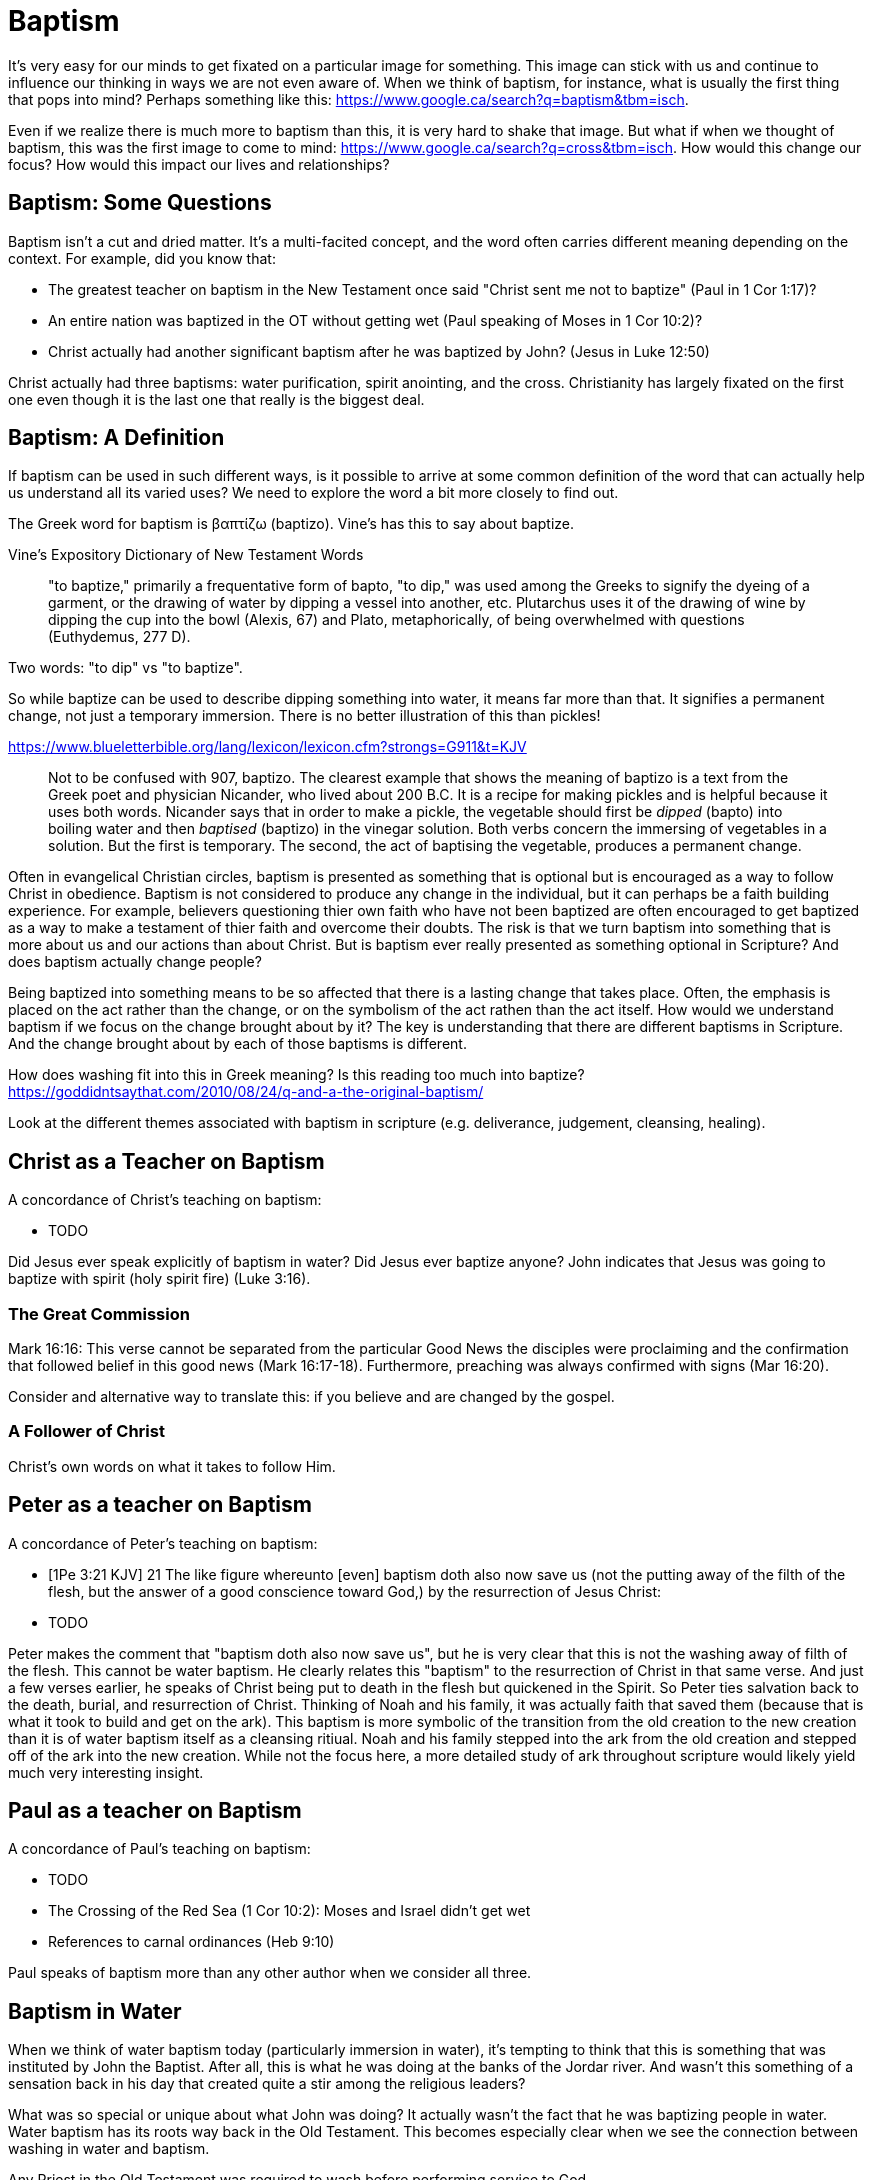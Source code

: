 Baptism
=======

It's very easy for our minds to get fixated on a particular image for something.
This image can stick with us and continue to influence our thinking in ways we are not even aware of.
When we think of baptism, for instance, what is usually the first thing that pops into mind?
Perhaps something like this: https://www.google.ca/search?q=baptism&tbm=isch.

Even if we realize there is much more to baptism than this, it is very hard to shake that image.
But what if when we thought of baptism, this was the first image to come to mind: https://www.google.ca/search?q=cross&tbm=isch.
How would this change our focus? How would this impact our lives and relationships?

Baptism: Some Questions
-----------------------

Baptism isn't a cut and dried matter.
It's a multi-facited concept, and the word often carries different meaning depending on the context.
For example, did you know that:

- The greatest teacher on baptism in the New Testament once said "Christ sent me not to baptize" (Paul in 1 Cor 1:17)?
- An entire nation was baptized in the OT without getting wet (Paul speaking of Moses in 1 Cor 10:2)?
- Christ actually had another significant baptism after he was baptized by John? (Jesus in Luke 12:50)

Christ actually had three baptisms: water purification, spirit anointing, and the cross.
Christianity has largely fixated on the first one even though it is the last one that really is the biggest deal.

Baptism: A Definition
---------------------

If baptism can be used in such different ways, is it possible to arrive at some common definition of the word that can actually help us understand all its varied uses?
We need to explore the word a bit more closely to find out.

The Greek word for baptism is βαπτίζω (baptizo).
Vine's has this to say about baptize.

Vine's Expository Dictionary of New Testament Words
___________________________________________________
"to baptize," primarily a frequentative form of bapto, "to dip," was used among
the Greeks to signify the dyeing of a garment, or the drawing of water by
dipping a vessel into another, etc. Plutarchus uses it of the drawing of wine
by dipping the cup into the bowl (Alexis, 67) and Plato, metaphorically, of
being overwhelmed with questions (Euthydemus, 277 D).
___________________________________________________

Two words: "to dip" vs "to baptize".

So while baptize can be used to describe dipping something into water, it means far more than that.
It signifies a permanent change, not just a temporary immersion.
There is no better illustration of this than pickles!

https://www.blueletterbible.org/lang/lexicon/lexicon.cfm?strongs=G911&t=KJV
_________
Not to be confused with 907, baptizo. The clearest example that shows the
meaning of baptizo is a text from the Greek poet and physician Nicander, who
lived about 200 B.C. It is a recipe for making pickles and is helpful because
it uses both words. Nicander says that in order to make a pickle, the vegetable
should first be 'dipped' (bapto) into boiling water and then 'baptised'
(baptizo) in the vinegar solution. Both verbs concern the immersing of
vegetables in a solution. But the first is temporary. The second, the act of
baptising the vegetable, produces a permanent change.
_________

Often in evangelical Christian circles, baptism is presented as something that is optional but is encouraged as a way to follow Christ in obedience.
Baptism is not considered to produce any change in the individual, but it can perhaps be a faith building experience.
For example, believers questioning thier own faith who have not been baptized are often encouraged to get baptized as a way to make a testament of thier faith and overcome their doubts.
The risk is that we turn baptism into something that is more about us and our actions than about Christ.
But is baptism ever really presented as something optional in Scripture? And does baptism actually change people?

Being baptized into something means to be so affected that there is a lasting change that takes place.
Often, the emphasis is placed on the act rather than the change, or on the symbolism of the act rathen than the act itself.
How would we understand baptism if we focus on the change brought about by it?
The key is understanding that there are different baptisms in Scripture.
And the change brought about by each of those baptisms is different.

How does washing fit into this in Greek meaning? Is this reading too much into baptize? https://goddidntsaythat.com/2010/08/24/q-and-a-the-original-baptism/

Look at the different themes associated with baptism in scripture (e.g. deliverance, judgement, cleansing, healing).


Christ as a Teacher on Baptism
------------------------------

A concordance of Christ's teaching on baptism:

- TODO

Did Jesus ever speak explicitly of baptism in water?
Did Jesus ever baptize anyone?
John indicates that Jesus was going to baptize with spirit (holy spirit fire) (Luke 3:16).

The Great Commission
~~~~~~~~~~~~~~~~~~~~

Mark 16:16: This verse cannot be separated from the particular Good News the disciples were proclaiming and the confirmation
that followed belief in this good news (Mark 16:17-18). Furthermore, preaching was always confirmed with signs (Mar 16:20).

Consider and alternative way to translate this: if you believe and are changed by the gospel.

A Follower of Christ
~~~~~~~~~~~~~~~~~~~~

Christ's own words on what it takes to follow Him.


Peter as a teacher on Baptism
-----------------------------

A concordance of Peter's teaching on baptism:

- [1Pe 3:21 KJV] 21 The like figure whereunto [even] baptism doth also now save us (not the putting away of the filth of the flesh, but the answer of a good conscience toward God,) by the resurrection of Jesus Christ:
- TODO

Peter makes the comment that "baptism doth also now save us", but he is very clear that this is not the washing away of filth of the flesh.
This cannot be water baptism.
He clearly relates this "baptism" to the resurrection of Christ in that same verse.
And just a few verses earlier, he speaks of Christ being put to death in the flesh but quickened in the Spirit.
So Peter ties salvation back to the death, burial, and resurrection of Christ.
Thinking of Noah and his family, it was actually faith that saved them (because that is what it took to build and get on the ark).
This baptism is more symbolic of the transition from the old creation to the new creation than it is of water baptism itself as a cleansing ritiual.
Noah and his family stepped into the ark from the old creation and stepped off of the ark into the new creation.
While not the focus here, a more detailed study of ark throughout scripture would likely yield much very interesting insight.

Paul as a teacher on Baptism
----------------------------

A concordance of Paul's teaching on baptism:

- TODO


- The Crossing of the Red Sea (1 Cor 10:2): Moses and Israel didn't get wet
- References to carnal ordinances (Heb 9:10)

Paul speaks of baptism more than any other author when we consider all three.

Baptism in Water
----------------

When we think of water baptism today (particularly immersion in water), it's tempting to think that this is something that was instituted by John the Baptist.
After all, this is what he was doing at the banks of the Jordar river.
And wasn't this something of a sensation back in his day that created quite a stir among the religious leaders?

What was so special or unique about what John was doing?
It actually wasn't the fact that he was baptizing people in water.
Water baptism has its roots way back in the Old Testament.
This becomes especially clear when we see the connection between washing in water and baptism.

Any Priest in the Old Testament was required to wash before performing service to God.

Exo 29:4 KJV
_____________
And Aaron and his sons thou shalt bring unto the door of the tabernacle of the congregation, and shalt wash them with water.
_____________

The word wash in the Hebrew is *rachats*, and it is used numerious times throughout the Old Testament in the descriptions of priestly duties.

[Exo 30:20 KJV] 20 When they go into the tabernacle of the congregation, they shall wash[H7364] with water, that they die not; or when they come near to the altar to minister, to burn offering made by fire unto the LORD:

https://www.blueletterbible.org/lang/lexicon/lexicon.cfm?Strongs=H7364&t=KJV

It can mean taking a whole body bath or just washing your hands. But it is a required form of purification under the Law.

For priests, three that always goes together:

- Washing in Water (symbolic of purification)
- Anointing with Oil (symbolic of spirit anointing)
- Changing Clothes (symbolic of resurrected body?)

The oil is a symbol of Holy Spirit anointing.
So with the baptism of Jesus, we see the washing in water first followed by the anointing with the Holy Spirit.
The water and oil are closely linked with Priestly service. Much like water baptism and spirit baptism are for Israel.

So the baptism of Christ can be seen in light of Him fulfiling the requirements of a priest under the law.
In Mat 3:15, when John almost refuses to baptize Him, Jesus says that He was baptized to "fulfill all righteousness".

Mat 3:14-15 KJV
_______________
But John forbad him, saying, I have need to be baptized of thee, and comest thou to me?
And Jesus answering said unto him, Suffer [it to be so] now: for thus it becometh us to fulfil all righteousness. Then he suffered him.
_______________

So washing in water is not unique or new with John the Baptist. But the location where he was doing this was special.

https://en.wikipedia.org/wiki/Bethabara

John is baptizing in the Jordan river near the place where Joshua crossed over with the children of Israel many years before.
This is also potentiall the location where Elija was taken up into heaven.

John clearly says that one is coming who will baptize with Holy Spirit fire (Mat 3:11, Luk 3:16).

While baptism in water can be symbolic of the death, burial, and resurrection of Christ, that wasn't the primary significant of John's baptism.
And it wasn't likely what any of those baptized by John were thinking about as they were getting baptized.
In fact, they really had no idea what was going to happen to Christ in just a few short years.
The washing in water represented the purification and repentance of the nation of Israel.
There is no evidence that this changed after the resurrection of Christ (Acts 2:38).
I believe Peter is carrying on the baptism of John here with the added baptism of the Spirit.

Mikvah
~~~~~~

- http://www.chabad.org/theJewishWoman/article_cdo/aid/1541/jewish/The-Mikvah.htm
- http://free.messianicbible.com/feature/mikvah-baptism-the-connection-between-immersion-conversion-and-being-born-again/
- https://en.wikipedia.org/wiki/Ritual_washing_in_Judaism

Realize that Circumcision and Baptism were required for a Gentile.


Baptism in Spirit
-----------------

Is this really another baptism?
Are there clear references to this in Scripture that make it distinct from baptism into the death of Christ?
Are the gifts of the Spirit ever referred to as baptism in the spirit?

Think about what happened when Christ was baptized by John.
The washing in water was present with faith, and the sign followed after.

In Matthew 3, baptize "with holy ghost and with fire" could be translated "with holy ghost even fire" based on the meanig of kai.
The Greek word here for "and" can be used to amplify something, meaning "even" as an example of something that amplifies.
Thinking about what happened at Penticost, the tongues of fire were visibile above the disciples as they were anointed with this Holy Spirit.
So it makes sense that this fire is associated with the Holy Spirit.

Baptism in Death
----------------

When we think about the word baptize, the cross is not necessarily the first association that jumps to mind.
However, baptism into the death of Christ is a central message to Paul's teaching.
Paul makes it clear that to be baptized into Christ is really to be baptized into His death.
A clear pattern in Paul's teaching is that when he mentions baptism, it is in close relationship with the cross.
The two words usually show up close to each other in his writing.

Rom 6:3-6 KJV
___________
Know ye not, that so many of us as were baptized into Jesus Christ were baptized into his death?
Therefore we are buried with him by baptism into death: that like as Christ was raised up from the dead by the glory of the Father, even so we also should walk in newness of life.
For if we have been planted together in the likeness of his death, we shall be also [in the likeness] of [his] resurrection:
Knowing this, that our old man is crucified with [him], that the body of sin might be destroyed, that henceforth we should not serve sin.
___________

How do we know this baptism isn't washing in water? Who does this baptism?
See the circumcision and baptism in Col 2:12.

[Col 2:10-12 KJV]
_________________
And ye are complete in him, which is the head of all principality and power:
In whom also ye are circumcised with the circumcision made without hands, in putting off the body of the sins of the flesh by the circumcision of Christ:
Buried with him in baptism, wherein also ye are risen with [him] through the faith of the operation of God, who hath raised him from the dead.
_________________

The circumcision done here is made without hands. It is the circumcision of Christ.
It makes total sense that the baptism done here is also without hands. In fact, it is the "operation of God".
Only God can do this baptism. And it was accomplished at the cross.
This baptism is done (past tense), but it is entered into by faith.
The baptism Pauls is speaking of here is the same baptism Paul is speaking of in Rom 6.

Notice how the words baptism and cross both pop out in Rom 6 and Col 2.

The cross points back to this but also symbolizes the active change that is taking place here and now in our lives to reflect this fact.
The cross symbolizes both a completed reality and an present change and a future change.
The future change is when the old creation is permanently replaced by the new.
The present change in our lives today is the work of the Spirit (the Word) filling us and changing us.

The structure of Galatians centers around baptism into Christ and the Cross:

- A: Gal 2:20: Paul crucified with Christ. Christ living in him.
- B: Gal 3:1: The Galatians had a clear example of Christ crucified.
- C: Gal 3:27-28: Baptized into Christ, distinction gone, all one in Christ Jesus
- B: Gal 5:24: They that are Christ's have crucified the flesh
- A: Gal 6:14: The world has crucified to Paul. The New Creation.

How was it that the Galatians has a clear example of Christ crucified set before them?
This was through the preaching and life of Paul. Because he was baptized into the death of Christ and had embraced the cross.
Paul made this evident through his life because this had become Paul's identity.

Did you ever realize that the central theme of the book of 1 Corinthians is baptism?
While there are a number of practical issues Paul is trying to deal with and correct in the church,
at the root of these issues lies a lack of understanding and failure to fully embrace baptism into the death of Christ.

A brief outline of 1 Corinthians might be summarized as this:

- Ch 1-2: Introduction, divisions created with water baptism, Paul sent not to baptize but preach the cross: the power and wisdom of God
- Ch 3-9: Confronting and dealing with issues in the Church
- Ch 10: Example of Baptism into Moses, eating and drinking together in the wilderness, but dying due to disobedience
- Ch 11-12: Communion and its consequences, the spirit gifts, baptized into one body
- Ch 13-14: Follow after love: to have the spirit anointing without this is nothing
- Ch 15-16: Death, burial, resurrection of Christ (the cross), Conclusion

Buried inside of 1 Cor 15 is one of those verses that has puzzled people from time to time.

[1Co 15:29 KJV] 29 Else what shall they do which are baptized for the dead, if the dead rise not at all? why are they then baptized for the dead?

Paul is asking: why would someone be baptized "for the dead" if there is no resurrection of the dead.
What does being baptized "for the dead" mean?
The phrase in the greek can mean over as in position or also in place of.

Commonly, this verse is understood as a reference to a practice of either baptizing the dead or getting baptized in the place of a dead person.
But it is a bit strange to assume this given there is no hint of this anywhere else in this book.
Why would Paul randomly refer to a practice not found anywhere else in the Bible when he is trying to defend the truth of the resurrection?

It makes much more sense here if Paul is actually speaking of the same thing in v29 - v32.
Paul mentions that he fought with wild beasts a few verses down.
The criminals and Christians were at that time thrown before wild beasts (research more).
How many died in these very area floors for their faith?
Paul is referring to those that were baptized over the same place as these dead.
This lifestyle of dying daily was the outcome of Paul embracing the message of the cross.

To "suffer the loss of all things" for Christ makes no sense if there is resurrection.
It would be pure foolishness.

Its not the physical act of dying that is central to the cross in practical application.
Paul says that if you give your body to be burned but don't have love, you are nothing.
It is getting to the point of being able to willingly let go of everything.
Did Christ die because He was nailed to a cross and couldn't escape?
No, He died because He willingly gave Himeself up.

Paul was so changed by the cross that it had become part of his very identity.

Gal 6:14 KJV
____________
But God forbid that I should glory, save in the cross of our Lord Jesus Christ, by whom the world is crucified unto me, and I unto the world.
____________

Baptism into the death of Christ is an accomplished fact that is received by faith.
And it becomes an evidence to others and to ourselves when we embrace the significance of the cross daily in our lives.


The One Baptism
---------------

All purposes in the New Creation start with the baptism into the death of Christ.
The New Creation reveals the manifold wisdom of God (Eph 3:10).
Just because all are One in Christ does not mean all have the *same purpose* in Christ.

It is impossible to be a part of the New Creation without baptism into Christ.
Christ is the Head of this creation much like Adam was the head of the old.
Baptism into Christ is like a rite of passage for the new creation.
Is it possible to be a part of the New Creation without washing in water and having a spirit anointing?
B

|========
| Old Creation      | New Creation
| Temporary         | Eternal
| Shadows           | Reality
| Adam              | Christ
| Old Anthropos     | New Anthropos
| Adam & Eve        | Head & Body
| Israel & Nations  | Bride & Husband
| Flesh             | Spirit
| Law               | Promise
| Death             | Life
|========

Both John and Paul had special revelations associated with heaven and with the church in the new creation.
John calls the church the "bride". Paul call the church the "husband".
The old creation is at best a picture of what is coming.

The cross separates the old creation from the new creation.
Without baptism into the death of Christ, it is not possible to have any part of the new creation.
This baptism is foundational to the good news of the new creation. And it is a baptism that is done by God, not by human hands (Col 2).
If the circumcision done in Col 2 is without human hands, isn't it reasonable to understand that the baptism is also done without human hands?
If it was possible for believers to experience baptism in the Spirit without washing in water, is it so surprising if we can be baptized into the death of Christ without washing in water?
In Col, both the circumcision and baptism are accomplished by God, not human hands (Col 2:10-12).
If we have been baptized into the death of Christ, why would we keep returning to the pre-cross, old creation ways of thinking. See Col 2 and Gal 3.
What is the relationship of this circumcision to baptism and the cross here?

When we are baptized into the death of Christ, we are so impacted by the message of the cross that it changes us.
Even while we are still a part of the old creation today, we have been touched by the New Creation in such a way that it has permanently changed us.
We have been baptized into Christ and He is now a permanent part of us.
The cross is how the old creation is touched, infused, and changed by the new.

The cross deals with three of the most difficult and controversial issues we face today:

- Gender
- Race
- Religion

The distinctions of the old creation simply do not translate into the new creation.
They are at best, shadows or symbols of the corresponding reality in the new creation.
Fleshly distinctions and differences are part of the old creation and end at the cross.

The miracles performed by Jesus are not the ultimate expression of the power and the wisdom of God.
The cross is the expression of the power and the wisdom of God.
It is the ultimate expression of the defining characteristic of the new creation.

What is the defining characteristic of the New Creation? Love.

Questions
---------

When Christ commanded baptism in the great commission, which one was he talking about?

Is there a relationship with these and the stages of growth that Paul describes in Corinthians?

- Slave
- Child
- Full Grown

Ultimately, the promises to Abraham are fulfilled in the New Creation, not in the Old Creation. Is this true of only the heavely promises or of the earthly ones too?
